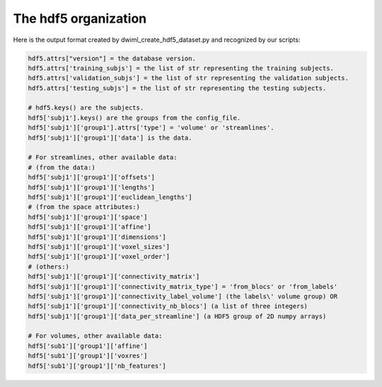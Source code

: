 .. _ref_creating_hdf5:

The hdf5 organization
=====================

Here is the output format created by dwiml_create_hdf5_dataset.py and recognized by our scripts:

.. code-block:: bash

    hdf5.attrs["version"] = the database version.
    hdf5.attrs['training_subjs'] = the list of str representing the training subjects.
    hdf5.attrs['validation_subjs'] = the list of str representing the validation subjects.
    hdf5.attrs['testing_subjs'] = the list of str representing the testing subjects.

    # hdf5.keys() are the subjects.
    hdf5['subj1'].keys() are the groups from the config_file.
    hdf5['subj1']['group1'].attrs['type'] = 'volume' or 'streamlines'.
    hdf5['subj1']['group1']['data'] is the data.

    # For streamlines, other available data:
    # (from the data:)
    hdf5['subj1']['group1']['offsets']
    hdf5['subj1']['group1']['lengths']
    hdf5['subj1']['group1']['euclidean_lengths']
    # (from the space attributes:)
    hdf5['subj1']['group1']['space']
    hdf5['subj1']['group1']['affine']
    hdf5['subj1']['group1']['dimensions']
    hdf5['subj1']['group1']['voxel_sizes']
    hdf5['subj1']['group1']['voxel_order']
    # (others:)
    hdf5['subj1']['group1']['connectivity_matrix']
    hdf5['subj1']['group1']['connectivity_matrix_type'] = 'from_blocs' or 'from_labels'
    hdf5['subj1']['group1']['connectivity_label_volume'] (the labels\' volume group) OR
    hdf5['subj1']['group1']['connectivity_nb_blocs'] (a list of three integers)
    hdf5['subj1']['group1']['data_per_streamline'] (a HDF5 group of 2D numpy arrays)

    # For volumes, other available data:
    hdf5['sub1']['group1']['affine']
    hdf5['sub1']['group1']['voxres']
    hdf5['sub1']['group1']['nb_features']

